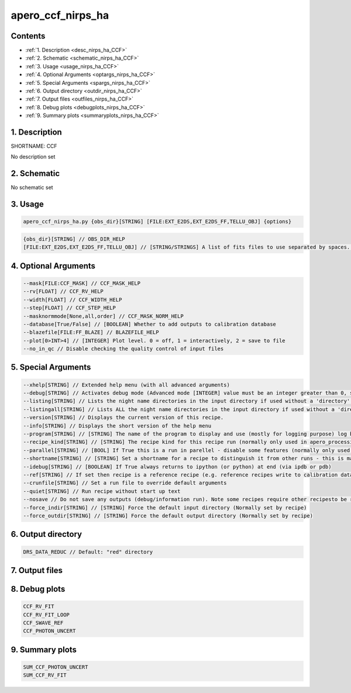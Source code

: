 
.. _recipes_nirps_ha_ccf:


################################################################################
apero_ccf_nirps_ha
################################################################################



Contents
================================================================================

* :ref:`1. Description <desc_nirps_ha_CCF>`
* :ref:`2. Schematic <schematic_nirps_ha_CCF>`
* :ref:`3. Usage <usage_nirps_ha_CCF>`
* :ref:`4. Optional Arguments <optargs_nirps_ha_CCF>`
* :ref:`5. Special Arguments <spargs_nirps_ha_CCF>`
* :ref:`6. Output directory <outdir_nirps_ha_CCF>`
* :ref:`7. Output files <outfiles_nirps_ha_CCF>`
* :ref:`8. Debug plots <debugplots_nirps_ha_CCF>`
* :ref:`9. Summary plots <summaryplots_nirps_ha_CCF>`


1. Description
================================================================================


.. _desc_nirps_ha_CCF:


SHORTNAME: CCF


No description set


2. Schematic
================================================================================


.. _schematic_nirps_ha_CCF:


No schematic set


3. Usage
================================================================================


.. _usage_nirps_ha_CCF:


.. code-block:: 

    apero_ccf_nirps_ha.py {obs_dir}[STRING] [FILE:EXT_E2DS,EXT_E2DS_FF,TELLU_OBJ] {options}


.. code-block:: 

     {obs_dir}[STRING] // OBS_DIR_HELP
     [FILE:EXT_E2DS,EXT_E2DS_FF,TELLU_OBJ] // [STRING/STRINGS] A list of fits files to use separated by spaces. CCF_FILES_HELP


4. Optional Arguments
================================================================================


.. _optargs_nirps_ha_CCF:


.. code-block:: 

     --mask[FILE:CCF_MASK] // CCF_MASK_HELP
     --rv[FLOAT] // CCF_RV_HELP
     --width[FLOAT] // CCF_WIDTH_HELP
     --step[FLOAT] // CCF_STEP_HELP
     --masknormmode[None,all,order] // CCF_MASK_NORM_HELP
     --database[True/False] // [BOOLEAN] Whether to add outputs to calibration database
     --blazefile[FILE:FF_BLAZE] // BLAZEFILE_HELP
     --plot[0>INT>4] // [INTEGER] Plot level. 0 = off, 1 = interactively, 2 = save to file
     --no_in_qc // Disable checking the quality control of input files


5. Special Arguments
================================================================================


.. _spargs_nirps_ha_CCF:


.. code-block:: 

     --xhelp[STRING] // Extended help menu (with all advanced arguments)
     --debug[STRING] // Activates debug mode (Advanced mode [INTEGER] value must be an integer greater than 0, setting the debug level)
     --listing[STRING] // Lists the night name directories in the input directory if used without a 'directory' argument or lists the files in the given 'directory' (if defined). Only lists up to 15 files/directories
     --listingall[STRING] // Lists ALL the night name directories in the input directory if used without a 'directory' argument or lists the files in the given 'directory' (if defined)
     --version[STRING] // Displays the current version of this recipe.
     --info[STRING] // Displays the short version of the help menu
     --program[STRING] // [STRING] The name of the program to display and use (mostly for logging purpose) log becomes date | {THIS STRING} | Message
     --recipe_kind[STRING] // [STRING] The recipe kind for this recipe run (normally only used in apero_processing.py)
     --parallel[STRING] // [BOOL] If True this is a run in parellel - disable some features (normally only used in apero_processing.py)
     --shortname[STRING] // [STRING] Set a shortname for a recipe to distinguish it from other runs - this is mainly for use with apero processing but will appear in the log database
     --idebug[STRING] // [BOOLEAN] If True always returns to ipython (or python) at end (via ipdb or pdb)
     --ref[STRING] // If set then recipe is a reference recipe (e.g. reference recipes write to calibration database as reference calibrations)
     --crunfile[STRING] // Set a run file to override default arguments
     --quiet[STRING] // Run recipe without start up text
     --nosave // Do not save any outputs (debug/information run). Note some recipes require other recipesto be run. Only use --nosave after previous recipe runs have been run successfully at least once.
     --force_indir[STRING] // [STRING] Force the default input directory (Normally set by recipe)
     --force_outdir[STRING] // [STRING] Force the default output directory (Normally set by recipe)


6. Output directory
================================================================================


.. _outdir_nirps_ha_CCF:


.. code-block:: 

    DRS_DATA_REDUC // Default: "red" directory


7. Output files
================================================================================


.. _outfiles_nirps_ha_CCF:


.. csv-table:: Outputs
   :file: rout_CCF.csv
   :header-rows: 1
   :class: csvtable


8. Debug plots
================================================================================


.. _debugplots_nirps_ha_CCF:


.. code-block:: 

    CCF_RV_FIT
    CCF_RV_FIT_LOOP
    CCF_SWAVE_REF
    CCF_PHOTON_UNCERT


9. Summary plots
================================================================================


.. _summaryplots_nirps_ha_CCF:


.. code-block:: 

    SUM_CCF_PHOTON_UNCERT
    SUM_CCF_RV_FIT

